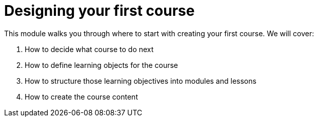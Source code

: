 = Designing your first course
:order: 2

This module walks you through where to start with creating your first course.  We will cover:

. How to decide what course to do next
. How to define learning objects for the course
. How to structure those learning objectives into modules and lessons
. How to create the course content
